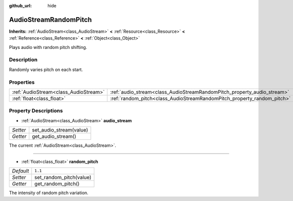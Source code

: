 :github_url: hide

.. Generated automatically by RebelEngine/tools/scripts/rst_from_xml.py
.. DO NOT EDIT THIS FILE, but the AudioStreamRandomPitch.xml source instead.
.. The source is found in docs or modules/<name>/docs.

.. _class_AudioStreamRandomPitch:

AudioStreamRandomPitch
======================

**Inherits:** :ref:`AudioStream<class_AudioStream>` **<** :ref:`Resource<class_Resource>` **<** :ref:`Reference<class_Reference>` **<** :ref:`Object<class_Object>`

Plays audio with random pitch shifting.

Description
-----------

Randomly varies pitch on each start.

Properties
----------

+---------------------------------------+-------------------------------------------------------------------------+---------+
| :ref:`AudioStream<class_AudioStream>` | :ref:`audio_stream<class_AudioStreamRandomPitch_property_audio_stream>` |         |
+---------------------------------------+-------------------------------------------------------------------------+---------+
| :ref:`float<class_float>`             | :ref:`random_pitch<class_AudioStreamRandomPitch_property_random_pitch>` | ``1.1`` |
+---------------------------------------+-------------------------------------------------------------------------+---------+

Property Descriptions
---------------------

.. _class_AudioStreamRandomPitch_property_audio_stream:

- :ref:`AudioStream<class_AudioStream>` **audio_stream**

+----------+-------------------------+
| *Setter* | set_audio_stream(value) |
+----------+-------------------------+
| *Getter* | get_audio_stream()      |
+----------+-------------------------+

The current :ref:`AudioStream<class_AudioStream>`.

----

.. _class_AudioStreamRandomPitch_property_random_pitch:

- :ref:`float<class_float>` **random_pitch**

+-----------+-------------------------+
| *Default* | ``1.1``                 |
+-----------+-------------------------+
| *Setter*  | set_random_pitch(value) |
+-----------+-------------------------+
| *Getter*  | get_random_pitch()      |
+-----------+-------------------------+

The intensity of random pitch variation.

.. |virtual| replace:: :abbr:`virtual (This method should typically be overridden by the user to have any effect.)`
.. |const| replace:: :abbr:`const (This method has no side effects. It doesn't modify any of the instance's member variables.)`
.. |vararg| replace:: :abbr:`vararg (This method accepts any number of arguments after the ones described here.)`
